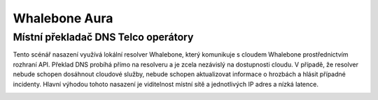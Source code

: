 Whalebone Aura
===================

Místní překladač DNS Telco operátory
-----------------------------------------------------------------

Tento scénář nasazení využívá lokální resolver Whalebone, který komunikuje s cloudem Whalebone prostřednictvím rozhraní API. Překlad DNS probíhá přímo na resolveru a je zcela nezávislý na dostupnosti cloudu. V případě, že resolver nebude schopen dosáhnout cloudové služby, nebude schopen aktualizovat informace o hrozbách a hlásit případné incidenty.
Hlavní výhodou tohoto nasazení je viditelnost místní sítě a jednotlivých IP adres a nízká latence.


.. image:: ./img/deployment_isp.png
   :align: center
